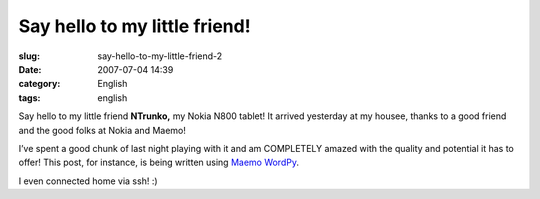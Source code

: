 Say hello to my little friend!
##############################
:slug: say-hello-to-my-little-friend-2
:date: 2007-07-04 14:39
:category: English
:tags: english

Say hello to my little friend **NTrunko,** my Nokia N800 tablet! It
arrived yesterday at my housee, thanks to a good friend and the good
folks at Nokia and Maemo!

|N800|

I’ve spent a good chunk of last night playing with it and am COMPLETELY
amazed with the quality and potential it has to offer! This post, for
instance, is being written using `Maemo
WordPy <http://maemo-wordpy.garage.maemo.org/>`__.

|N800 ssh session|

I even connected home via ssh! :)

.. |N800| image:: http://farm2.static.flickr.com/1150/710313277_84f3a6d331.jpg
   :target: http://www.flickr.com/photos/ogmaciel/710313277/
.. |N800 ssh session| image:: http://farm2.static.flickr.com/1382/710323446_ead79aade8.jpg
   :target: http://www.flickr.com/photos/ogmaciel/710323446/

